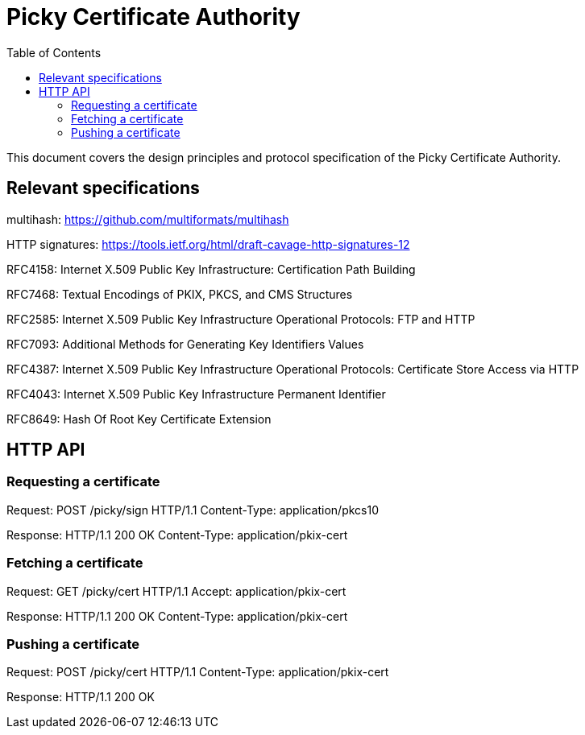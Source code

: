 
:toc:
:toclevels: 4

= Picky Certificate Authority

This document covers the design principles and protocol specification of the Picky Certificate Authority.

== Relevant specifications

multihash: https://github.com/multiformats/multihash

HTTP signatures: https://tools.ietf.org/html/draft-cavage-http-signatures-12

RFC4158: Internet X.509 Public Key Infrastructure: Certification Path Building

RFC7468: Textual Encodings of PKIX, PKCS, and CMS Structures

RFC2585: Internet X.509 Public Key Infrastructure Operational Protocols: FTP and HTTP

RFC7093: Additional Methods for Generating Key Identifiers Values

RFC4387: Internet X.509 Public Key Infrastructure Operational Protocols: Certificate Store Access via HTTP

RFC4043: Internet X.509 Public Key Infrastructure Permanent Identifier

RFC8649: Hash Of Root Key Certificate Extension

== HTTP API

=== Requesting a certificate

Request:
POST /picky/sign HTTP/1.1
Content-Type: application/pkcs10

Response:
HTTP/1.1 200 OK
Content-Type: application/pkix-cert

=== Fetching a certificate

Request:
GET /picky/cert HTTP/1.1
Accept: application/pkix-cert

Response:
HTTP/1.1 200 OK
Content-Type: application/pkix-cert

=== Pushing a certificate

Request:
POST /picky/cert HTTP/1.1
Content-Type: application/pkix-cert

Response:
HTTP/1.1 200 OK
